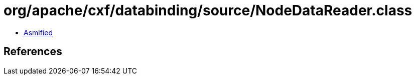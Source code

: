 = org/apache/cxf/databinding/source/NodeDataReader.class

 - link:NodeDataReader-asmified.java[Asmified]

== References

